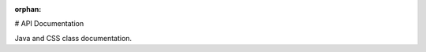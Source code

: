 :orphan:

# API Documentation

Java and CSS class documentation.

.. mimictoc::
   :maxdepth: 1
   :hidden:

   WPILib Java API Docs <https://github.wpilib.org/allwpilib/docs/2027/java/index.html>
   WPILib C++ API Docs <https://github.wpilib.org/allwpilib/docs/2027/cpp/index.html>
   WPILib Python API Docs <https://robotpy.readthedocs.io/projects/robotpy/en/stable/api.html>
